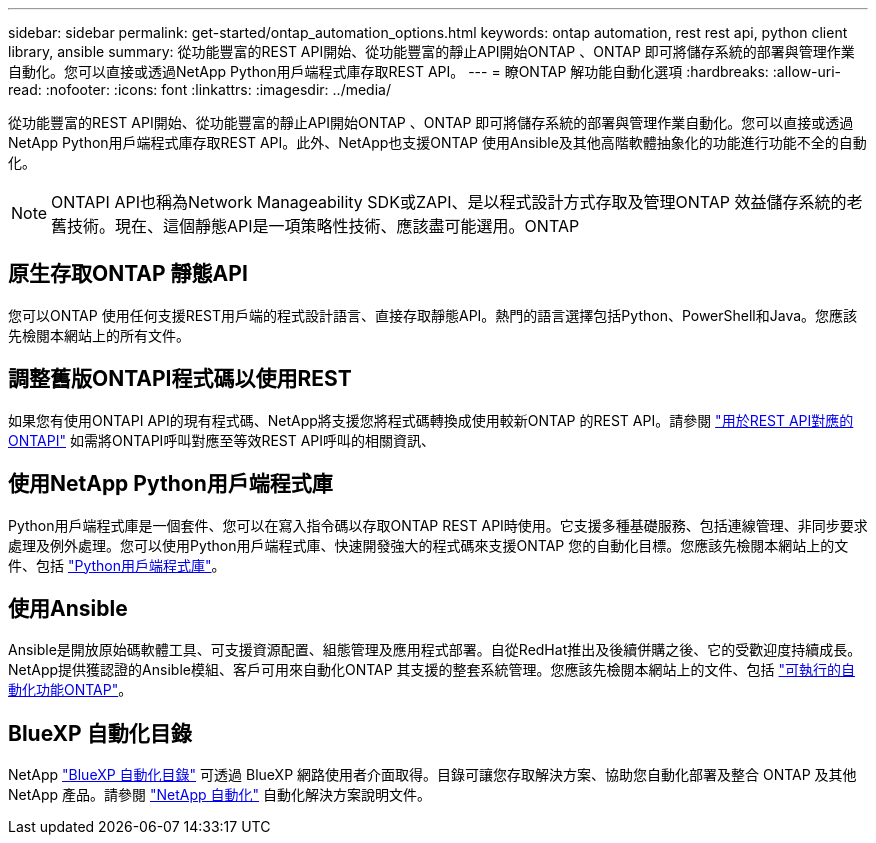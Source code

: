 ---
sidebar: sidebar 
permalink: get-started/ontap_automation_options.html 
keywords: ontap automation, rest rest api, python client library, ansible 
summary: 從功能豐富的REST API開始、從功能豐富的靜止API開始ONTAP 、ONTAP 即可將儲存系統的部署與管理作業自動化。您可以直接或透過NetApp Python用戶端程式庫存取REST API。 
---
= 瞭ONTAP 解功能自動化選項
:hardbreaks:
:allow-uri-read: 
:nofooter: 
:icons: font
:linkattrs: 
:imagesdir: ../media/


[role="lead"]
從功能豐富的REST API開始、從功能豐富的靜止API開始ONTAP 、ONTAP 即可將儲存系統的部署與管理作業自動化。您可以直接或透過NetApp Python用戶端程式庫存取REST API。此外、NetApp也支援ONTAP 使用Ansible及其他高階軟體抽象化的功能進行功能不全的自動化。


NOTE: ONTAPI API也稱為Network Manageability SDK或ZAPI、是以程式設計方式存取及管理ONTAP 效益儲存系統的老舊技術。現在、這個靜態API是一項策略性技術、應該盡可能選用。ONTAP



== 原生存取ONTAP 靜態API

您可以ONTAP 使用任何支援REST用戶端的程式設計語言、直接存取靜態API。熱門的語言選擇包括Python、PowerShell和Java。您應該先檢閱本網站上的所有文件。



== 調整舊版ONTAPI程式碼以使用REST

如果您有使用ONTAPI API的現有程式碼、NetApp將支援您將程式碼轉換成使用較新ONTAP 的REST API。請參閱 link:../migrate/mapping.html["用於REST API對應的ONTAPI"] 如需將ONTAPI呼叫對應至等效REST API呼叫的相關資訊、



== 使用NetApp Python用戶端程式庫

Python用戶端程式庫是一個套件、您可以在寫入指令碼以存取ONTAP REST API時使用。它支援多種基礎服務、包括連線管理、非同步要求處理及例外處理。您可以使用Python用戶端程式庫、快速開發強大的程式碼來支援ONTAP 您的自動化目標。您應該先檢閱本網站上的文件、包括 link:../python/overview_pcl.html["Python用戶端程式庫"]。



== 使用Ansible

Ansible是開放原始碼軟體工具、可支援資源配置、組態管理及應用程式部署。自從RedHat推出及後續併購之後、它的受歡迎度持續成長。NetApp提供獲認證的Ansible模組、客戶可用來自動化ONTAP 其支援的整套系統管理。您應該先檢閱本網站上的文件、包括 link:../automate/ontap_ansible.html["可執行的自動化功能ONTAP"]。



== BlueXP 自動化目錄

NetApp https://console.bluexp.netapp.com/automationCatalog/["BlueXP 自動化目錄"^] 可透過 BlueXP 網路使用者介面取得。目錄可讓您存取解決方案、協助您自動化部署及整合 ONTAP 及其他 NetApp 產品。請參閱 https://docs.netapp.com/us-en/netapp-automation/["NetApp 自動化"^] 自動化解決方案說明文件。
